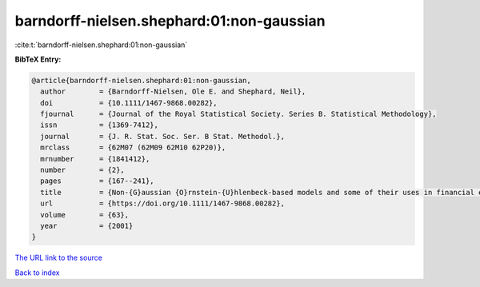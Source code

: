 barndorff-nielsen.shephard:01:non-gaussian
==========================================

:cite:t:`barndorff-nielsen.shephard:01:non-gaussian`

**BibTeX Entry:**

.. code-block:: bibtex

   @article{barndorff-nielsen.shephard:01:non-gaussian,
     author        = {Barndorff-Nielsen, Ole E. and Shephard, Neil},
     doi           = {10.1111/1467-9868.00282},
     fjournal      = {Journal of the Royal Statistical Society. Series B. Statistical Methodology},
     issn          = {1369-7412},
     journal       = {J. R. Stat. Soc. Ser. B Stat. Methodol.},
     mrclass       = {62M07 (62M09 62M10 62P20)},
     mrnumber      = {1841412},
     number        = {2},
     pages         = {167--241},
     title         = {Non-{G}aussian {O}rnstein-{U}hlenbeck-based models and some of their uses in financial economics},
     url           = {https://doi.org/10.1111/1467-9868.00282},
     volume        = {63},
     year          = {2001}
   }

`The URL link to the source <https://doi.org/10.1111/1467-9868.00282>`__


`Back to index <../By-Cite-Keys.html>`__
